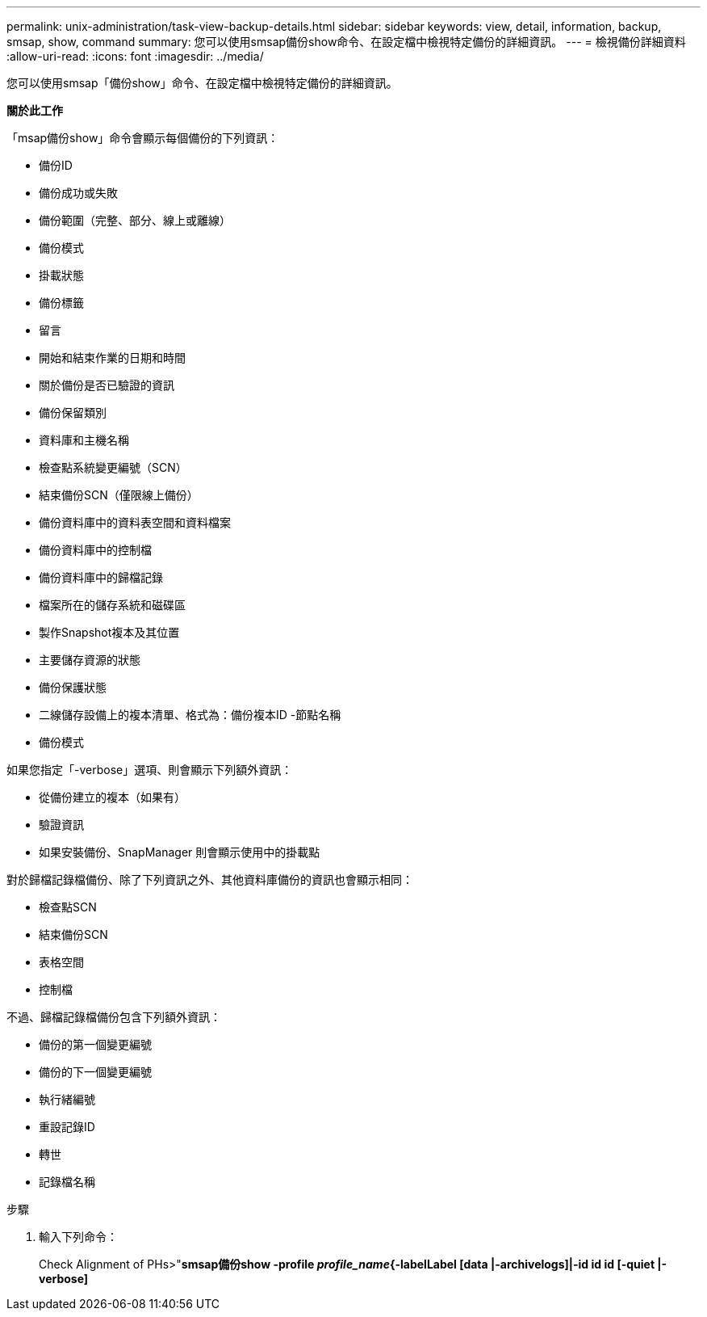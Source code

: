 ---
permalink: unix-administration/task-view-backup-details.html 
sidebar: sidebar 
keywords: view, detail, information, backup, smsap, show, command 
summary: 您可以使用smsap備份show命令、在設定檔中檢視特定備份的詳細資訊。 
---
= 檢視備份詳細資料
:allow-uri-read: 
:icons: font
:imagesdir: ../media/


[role="lead"]
您可以使用smsap「備份show」命令、在設定檔中檢視特定備份的詳細資訊。

*關於此工作*

「msap備份show」命令會顯示每個備份的下列資訊：

* 備份ID
* 備份成功或失敗
* 備份範圍（完整、部分、線上或離線）
* 備份模式
* 掛載狀態
* 備份標籤
* 留言
* 開始和結束作業的日期和時間
* 關於備份是否已驗證的資訊
* 備份保留類別
* 資料庫和主機名稱
* 檢查點系統變更編號（SCN）
* 結束備份SCN（僅限線上備份）
* 備份資料庫中的資料表空間和資料檔案
* 備份資料庫中的控制檔
* 備份資料庫中的歸檔記錄
* 檔案所在的儲存系統和磁碟區
* 製作Snapshot複本及其位置
* 主要儲存資源的狀態
* 備份保護狀態
* 二線儲存設備上的複本清單、格式為：備份複本ID -節點名稱
* 備份模式


如果您指定「-verbose」選項、則會顯示下列額外資訊：

* 從備份建立的複本（如果有）
* 驗證資訊
* 如果安裝備份、SnapManager 則會顯示使用中的掛載點


對於歸檔記錄檔備份、除了下列資訊之外、其他資料庫備份的資訊也會顯示相同：

* 檢查點SCN
* 結束備份SCN
* 表格空間
* 控制檔


不過、歸檔記錄檔備份包含下列額外資訊：

* 備份的第一個變更編號
* 備份的下一個變更編號
* 執行緒編號
* 重設記錄ID
* 轉世
* 記錄檔名稱


.步驟
. 輸入下列命令：
+
Check Alignment of PHs>"*smsap備份show -profile _profile_name_{-labelLabel [data |-archivelogs]|-id id id [-quiet |-verbose]*


